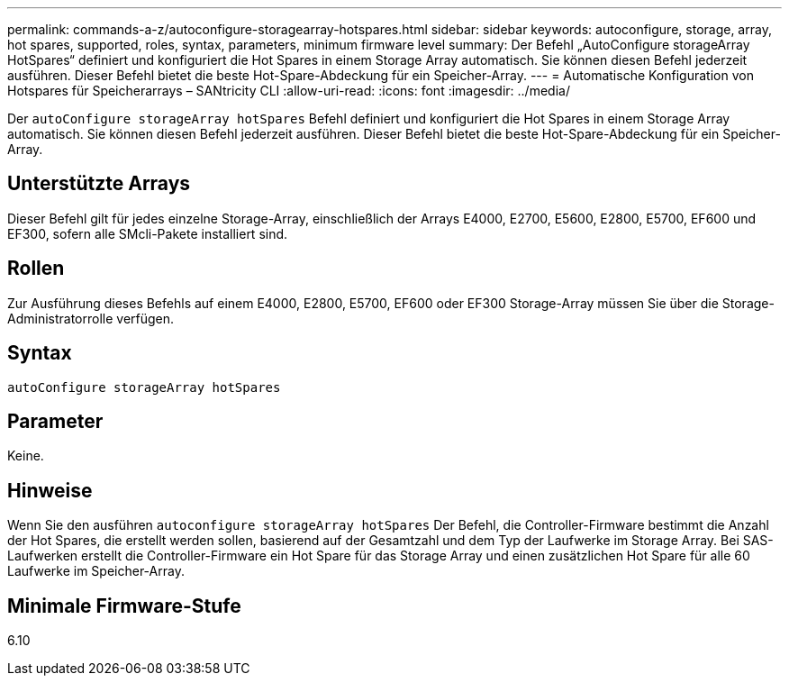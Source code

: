 ---
permalink: commands-a-z/autoconfigure-storagearray-hotspares.html 
sidebar: sidebar 
keywords: autoconfigure, storage, array, hot spares, supported, roles, syntax, parameters, minimum firmware level 
summary: Der Befehl „AutoConfigure storageArray HotSpares“ definiert und konfiguriert die Hot Spares in einem Storage Array automatisch. Sie können diesen Befehl jederzeit ausführen. Dieser Befehl bietet die beste Hot-Spare-Abdeckung für ein Speicher-Array. 
---
= Automatische Konfiguration von Hotspares für Speicherarrays – SANtricity CLI
:allow-uri-read: 
:icons: font
:imagesdir: ../media/


[role="lead"]
Der `autoConfigure storageArray hotSpares` Befehl definiert und konfiguriert die Hot Spares in einem Storage Array automatisch. Sie können diesen Befehl jederzeit ausführen. Dieser Befehl bietet die beste Hot-Spare-Abdeckung für ein Speicher-Array.



== Unterstützte Arrays

Dieser Befehl gilt für jedes einzelne Storage-Array, einschließlich der Arrays E4000, E2700, E5600, E2800, E5700, EF600 und EF300, sofern alle SMcli-Pakete installiert sind.



== Rollen

Zur Ausführung dieses Befehls auf einem E4000, E2800, E5700, EF600 oder EF300 Storage-Array müssen Sie über die Storage-Administratorrolle verfügen.



== Syntax

[source, cli]
----
autoConfigure storageArray hotSpares
----


== Parameter

Keine.



== Hinweise

Wenn Sie den ausführen `autoconfigure storageArray hotSpares` Der Befehl, die Controller-Firmware bestimmt die Anzahl der Hot Spares, die erstellt werden sollen, basierend auf der Gesamtzahl und dem Typ der Laufwerke im Storage Array. Bei SAS-Laufwerken erstellt die Controller-Firmware ein Hot Spare für das Storage Array und einen zusätzlichen Hot Spare für alle 60 Laufwerke im Speicher-Array.



== Minimale Firmware-Stufe

6.10
